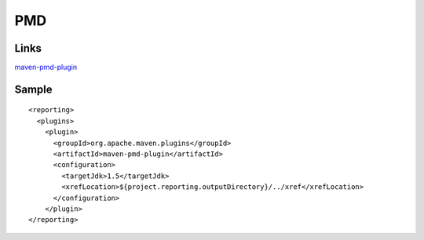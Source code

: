 PMD
***

Links
=====

maven-pmd-plugin_

Sample
======

::

  <reporting>
    <plugins>
      <plugin>
        <groupId>org.apache.maven.plugins</groupId>
        <artifactId>maven-pmd-plugin</artifactId>
        <configuration>
          <targetJdk>1.5</targetJdk>
          <xrefLocation>${project.reporting.outputDirectory}/../xref</xrefLocation>
        </configuration>
      </plugin>
  </reporting>


.. _maven-pmd-plugin: http://maven.apache.org/plugins/maven-pmd-plugin/

